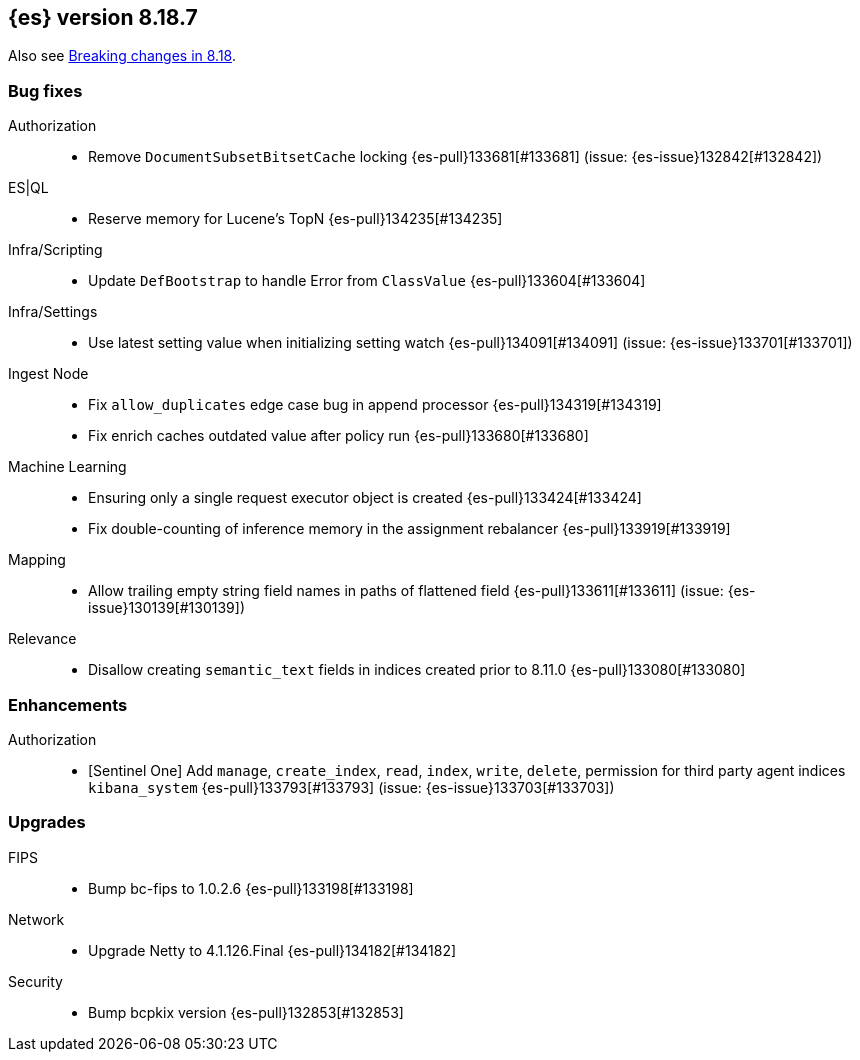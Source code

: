 [[release-notes-8.18.7]]
== {es} version 8.18.7

Also see <<breaking-changes-8.18,Breaking changes in 8.18>>.

[[bug-8.18.7]]
[float]
=== Bug fixes

Authorization::
* Remove `DocumentSubsetBitsetCache` locking {es-pull}133681[#133681] (issue: {es-issue}132842[#132842])

ES|QL::
* Reserve memory for Lucene's TopN {es-pull}134235[#134235]

Infra/Scripting::
* Update `DefBootstrap` to handle Error from `ClassValue` {es-pull}133604[#133604]

Infra/Settings::
* Use latest setting value when initializing setting watch {es-pull}134091[#134091] (issue: {es-issue}133701[#133701])

Ingest Node::
* Fix `allow_duplicates` edge case bug in append processor {es-pull}134319[#134319]
* Fix enrich caches outdated value after policy run {es-pull}133680[#133680]

Machine Learning::
* Ensuring only a single request executor object is created {es-pull}133424[#133424]
* Fix double-counting of inference memory in the assignment rebalancer {es-pull}133919[#133919]

Mapping::
* Allow trailing empty string field names in paths of flattened field {es-pull}133611[#133611] (issue: {es-issue}130139[#130139])

Relevance::
* Disallow creating `semantic_text` fields in indices created prior to 8.11.0 {es-pull}133080[#133080]

[[enhancement-8.18.7]]
[float]
=== Enhancements

Authorization::
* [Sentinel One] Add `manage`, `create_index`, `read`, `index`, `write`, `delete`, permission for third party agent indices `kibana_system` {es-pull}133793[#133793] (issue: {es-issue}133703[#133703])

[[upgrade-8.18.7]]
[float]
=== Upgrades

FIPS::
* Bump bc-fips to 1.0.2.6 {es-pull}133198[#133198]

Network::
* Upgrade Netty to 4.1.126.Final {es-pull}134182[#134182]

Security::
* Bump bcpkix version {es-pull}132853[#132853]


